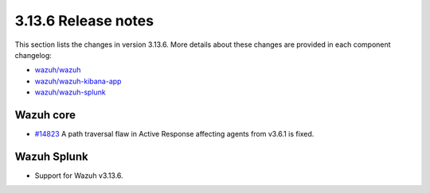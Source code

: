 .. Copyright (C) 2022 Wazuh, Inc.

.. meta::
  :description: Wazuh 3.13.6 has been released. Check out our release notes to discover the changes and additions of this release.

.. _release_3_13_6:

3.13.6 Release notes
====================

This section lists the changes in version 3.13.6. More details about these changes are provided in each component changelog:

- `wazuh/wazuh <https://github.com/wazuh/wazuh/blob/v3.13.6/CHANGELOG.md>`_
- `wazuh/wazuh-kibana-app <https://github.com/wazuh/wazuh-kibana-app/blob/v3.13.6-7.9.2/CHANGELOG.md>`_
- `wazuh/wazuh-splunk <https://github.com/wazuh/wazuh-splunk/blob/v3.13.6-8.0.4/CHANGELOG.md>`_

Wazuh core
----------

- `#14823 <https://github.com/wazuh/wazuh/pull/14823>`_  A path traversal flaw in Active Response affecting agents from v3.6.1 is fixed.

Wazuh Splunk
------------

- Support for Wazuh v3.13.6.